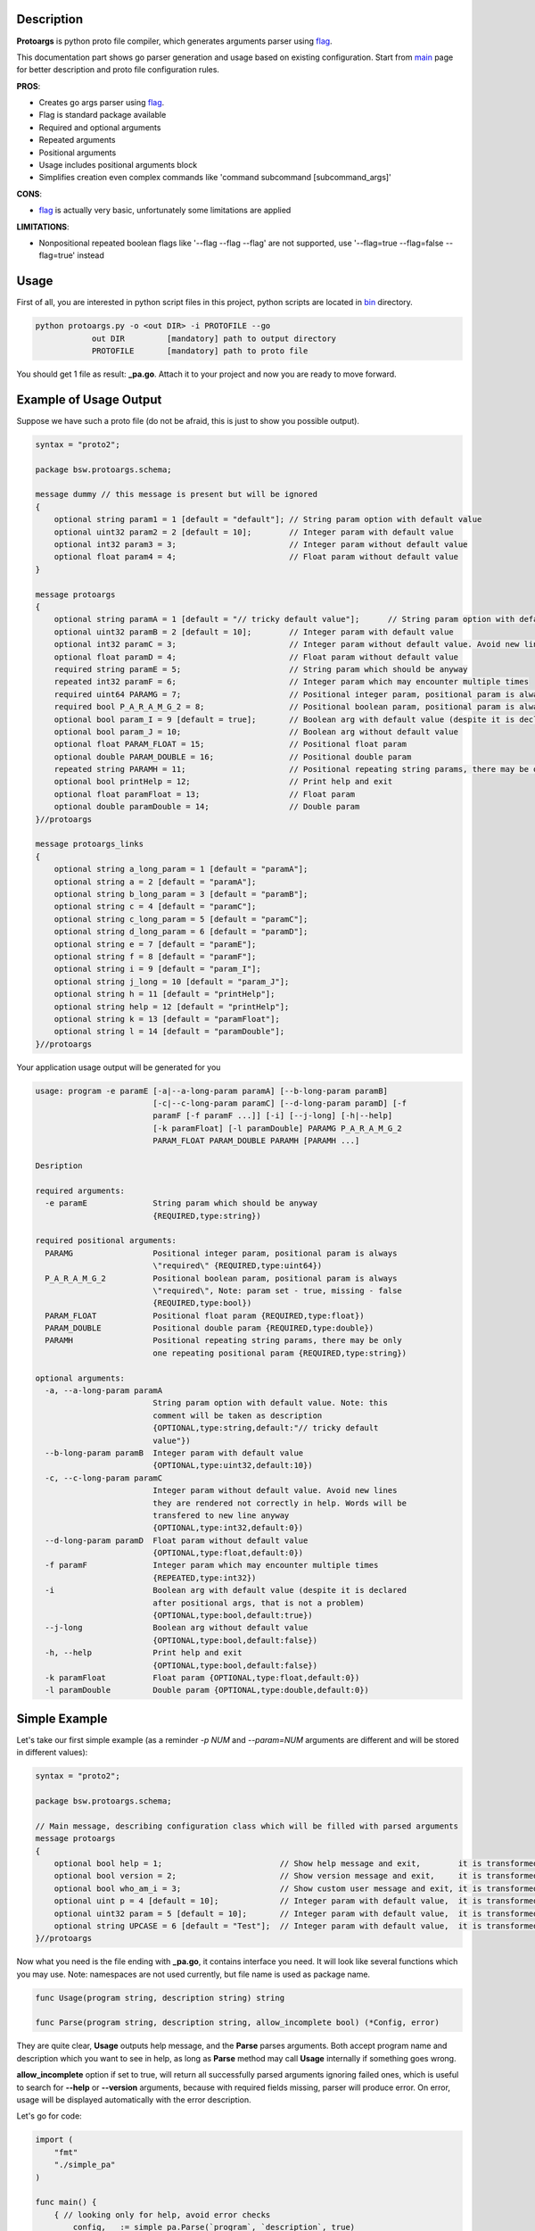Description
===========

**Protoargs** is python proto file compiler, which generates arguments parser using flag_.

This documentation part shows go parser generation and usage based on existing configuration. Start from main_ page for better description and proto file configuration rules.


.. _flag: https://pkg.go.dev/flag

.. _main: https://github.com/ashlander/protoargs/tree/master

**PROS**:

+ Creates go args parser using flag_.
+ Flag is standard package available
+ Required and optional arguments
+ Repeated arguments
+ Positional arguments
+ Usage includes positional arguments block
+ Simplifies creation even complex commands like 'command subcommand [subcommand_args]'

**CONS**:

- flag_ is actually very basic, unfortunately some limitations are applied

**LIMITATIONS**:

- Nonpositional repeated boolean flags like '--flag --flag --flag' are not supported, use '--flag=true --flag=false --flag=true' instead

Usage
=====

.. image:: ../../src/Protoargs/img/goschema.png
   :align: center

First of all, you are interested in python script files in this project, python scripts are located in bin_ directory.

.. _bin: ../../src/Protoargs/bin/

.. code:: bash

   python protoargs.py -o <out DIR> -i PROTOFILE --go
               out DIR         [mandatory] path to output directory
               PROTOFILE       [mandatory] path to proto file

..

You should get 1 file as result: **_pa.go**. Attach it to your project and now you are ready to move forward.

Example of Usage Output
=======================

Suppose we have such a proto file (do not be afraid, this is just to show you possible output).

.. code:: proto

    syntax = "proto2";
    
    package bsw.protoargs.schema;
    
    message dummy // this message is present but will be ignored
    {
        optional string param1 = 1 [default = "default"]; // String param option with default value
        optional uint32 param2 = 2 [default = 10];        // Integer param with default value
        optional int32 param3 = 3;                        // Integer param without default value
        optional float param4 = 4;                        // Float param without default value
    }
    
    message protoargs
    {
        optional string paramA = 1 [default = "// tricky default value"];      // String param option with default value. Note: this comment will be taken as description
        optional uint32 paramB = 2 [default = 10];        // Integer param with default value
        optional int32 paramC = 3;                        // Integer param without default value. Avoid new lines they are rendered not correctly in help. Words will be transfered to new line anyway
        optional float paramD = 4;                        // Float param without default value
        required string paramE = 5;                       // String param which should be anyway
        repeated int32 paramF = 6;                        // Integer param which may encounter multiple times
        required uint64 PARAMG = 7;                       // Positional integer param, positional param is always \"required\"
        required bool P_A_R_A_M_G_2 = 8;                  // Positional boolean param, positional param is always \"required\", Note: param set - true, missing - false
        optional bool param_I = 9 [default = true];       // Boolean arg with default value (despite it is declared after positional args, that is not a problem)
        optional bool param_J = 10;                       // Boolean arg without default value
        optional float PARAM_FLOAT = 15;                  // Positional float param
        optional double PARAM_DOUBLE = 16;                // Positional double param
        repeated string PARAMH = 11;                      // Positional repeating string params, there may be only one repeating positional param
        optional bool printHelp = 12;                     // Print help and exit
        optional float paramFloat = 13;                   // Float param
        optional double paramDouble = 14;                 // Double param
    }//protoargs
    
    message protoargs_links
    {
        optional string a_long_param = 1 [default = "paramA"];
        optional string a = 2 [default = "paramA"];
        optional string b_long_param = 3 [default = "paramB"];
        optional string c = 4 [default = "paramC"];
        optional string c_long_param = 5 [default = "paramC"];
        optional string d_long_param = 6 [default = "paramD"];
        optional string e = 7 [default = "paramE"];
        optional string f = 8 [default = "paramF"];
        optional string i = 9 [default = "param_I"];
        optional string j_long = 10 [default = "param_J"];
        optional string h = 11 [default = "printHelp"];
        optional string help = 12 [default = "printHelp"];
        optional string k = 13 [default = "paramFloat"];
        optional string l = 14 [default = "paramDouble"];
    }//protoargs

..

Your application usage output will be generated for you

.. code:: plain

    usage: program -e paramE [-a|--a-long-param paramA] [--b-long-param paramB]
                             [-c|--c-long-param paramC] [--d-long-param paramD] [-f
                             paramF [-f paramF ...]] [-i] [--j-long] [-h|--help]
                             [-k paramFloat] [-l paramDouble] PARAMG P_A_R_A_M_G_2
                             PARAM_FLOAT PARAM_DOUBLE PARAMH [PARAMH ...]

    Desription

    required arguments:
      -e paramE              String param which should be anyway
                             {REQUIRED,type:string})

    required positional arguments:
      PARAMG                 Positional integer param, positional param is always
                             \"required\" {REQUIRED,type:uint64})
      P_A_R_A_M_G_2          Positional boolean param, positional param is always
                             \"required\", Note: param set - true, missing - false
                             {REQUIRED,type:bool})
      PARAM_FLOAT            Positional float param {REQUIRED,type:float})
      PARAM_DOUBLE           Positional double param {REQUIRED,type:double})
      PARAMH                 Positional repeating string params, there may be only
                             one repeating positional param {REQUIRED,type:string})

    optional arguments:
      -a, --a-long-param paramA
                             String param option with default value. Note: this
                             comment will be taken as description
                             {OPTIONAL,type:string,default:"// tricky default
                             value"})
      --b-long-param paramB  Integer param with default value
                             {OPTIONAL,type:uint32,default:10})
      -c, --c-long-param paramC
                             Integer param without default value. Avoid new lines
                             they are rendered not correctly in help. Words will be
                             transfered to new line anyway
                             {OPTIONAL,type:int32,default:0})
      --d-long-param paramD  Float param without default value
                             {OPTIONAL,type:float,default:0})
      -f paramF              Integer param which may encounter multiple times
                             {REPEATED,type:int32})
      -i                     Boolean arg with default value (despite it is declared
                             after positional args, that is not a problem)
                             {OPTIONAL,type:bool,default:true})
      --j-long               Boolean arg without default value
                             {OPTIONAL,type:bool,default:false})
      -h, --help             Print help and exit
                             {OPTIONAL,type:bool,default:false})
      -k paramFloat          Float param {OPTIONAL,type:float,default:0})
      -l paramDouble         Double param {OPTIONAL,type:double,default:0})

..

Simple Example
==============

Let's take our first simple example (as a reminder *-p NUM* and *--param=NUM* arguments are different and will be stored in different values):

.. code:: proto

    syntax = "proto2";

    package bsw.protoargs.schema;

    // Main message, describing configuration class which will be filled with parsed arguments
    message protoargs
    {
        optional bool help = 1;                         // Show help message and exit,        it is transformed into --help long argument
        optional bool version = 2;                      // Show version message and exit,     it is transformed into --version long argument
        optional bool who_am_i = 3;                     // Show custom user message and exit, it is transformed into --who-am-i long argument
        optional uint p = 4 [default = 10];             // Integer param with default value,  it is transformed into -p short argument, even if not specified it will return with value 10
        optional uint32 param = 5 [default = 10];       // Integer param with default value,  it is transformed into --param short argument, even if not specified it will return with value 10
        optional string UPCASE = 6 [default = "Test"];  // Integer param with default value,  it is transformed into --upcase long argument, even if not specified it will return with value "Test"
    }//protoargs

..

Now what you need is the file ending with **_pa.go**, it contains interface you need. It will look like several functions which you may use. Note: namespaces are not used currently, but file name is used as package name.

.. code:: go

    func Usage(program string, description string) string

    func Parse(program string, description string, allow_incomplete bool) (*Config, error)

..

They are quite clear, **Usage** outputs help message, and the **Parse** parses arguments. Both accept program name and description which you want to see in help, as long as **Parse** method may call **Usage** internally if something goes wrong.

**allow_incomplete** option if set to true, will return all successfully parsed arguments ignoring failed ones, which is useful to search for **--help** or **--version** arguments, because with required fields missing, parser will produce error. On error, usage will be displayed automatically with the error description.

Let's go for code:

.. code:: go

    import (
        "fmt"
        "./simple_pa"
    )

    func main() {
        { // looking only for help, avoid error checks
            config, _ := simple_pa.Parse(`program`, `description`, true)

            if config.Arghelp.IsSet() {
                fmt.Println( simple_pa.Usage(`program`, `description`) )
                return
            }
        }

        { // do second strict and final parsing
            config, err := simple_pa.Parse(`program`, `description`, false)

            if err != nil {
                fmt.Println(`SimpleUsage: %s`, err)
                return
            }

            fmt.Println(config)
            if config.Argp.IsSet() {
                fmt.Println(`p = `, config.Argp.Get())
            }

            ...
        }
    }

..

Well that should be simple enough to start your going.

**Note:** In order to export configuration values Go requires first letters to be uppercase, but that's a bad idea to transform arguments like this, because then a problem with similar arguments will appear, e.g. '-t' and '-T' options. So in order to solve this 'Arg' prefix was added to each variable of Config struct. Above you can see that variable for '-p' argument will be 'Argp'.

**Note:** For your convenience configuration structure is code generated with all the values retrieved from command line, but each variable (accept for repeated values, which are arrays) is represented as custom entity, and in order to access the actual value you need to call **Get()** function. Additionally you can discover if argument was specified as command line argument with **IsSet()** function, if not set **Get()** will return default value.

Complex Example
===============

Here comes something big. Current implementations allows us to make complex parsing easily. Like

.. code:: bash

   program --help
   program create --help
   program create [create arguments]
   program copy --help
   program copy [copy arguments]

..

The idea behind it is a little bit tricky, but it is working well enough.

So first of all you need 3 *.proto* files with own command settings, plain **program**, **program create**, **program copy**.

Here is *main*:

.. code:: proto

   syntax = "proto2";

   package bsw.protoargs.main;

   message protoargs
   {
       optional bool help = 1 [default = false];         // Print help and exit
       required string COMMAND = 2;                      // Command (create, copy)
   }//protoargs

   message protoargs_links
   {
       optional string h = 11 [default = "help"];
       optional string help = 12 [default = "help"];
   }//protoargs

..

So here we do expect no or single argument for main program, it may be -h/--help or command. This limitation gives us advantage.

Let's go for the rest proto files.

For program create:

.. code:: proto

   syntax = "proto2";

   package bsw.protoargs.main.create;

   message protoargs
   {
       optional bool help = 1 [default = false];         // Print help and exit
       optional uint64 size = 2 [default = 0];           // Size of the file
       required string PATH = 3;                         // Path to file to create
   }//protoargs

   message protoargs_links
   {
       optional string h = 1 [default = "help"];
       optional string help = 2 [default = "help"];
       optional string s = 3 [default = "size"];
       optional string size = 4 [default = "size"];
   }//protoargs

..

For program copy:

.. code:: proto

   syntax = "proto2";

   package bsw.protoargs.main.copy;

   message protoargs
   {
       optional bool help = 1 [default = false];         // Print help and exit
       optional bool recursive = 2 [default = false];    // Recursive copy
       required string SRC = 3;                          // Path to source path
       required string DST = 4;                          // Path to destination path
   }//protoargs

   message protoargs_links
   {
       optional string h = 1 [default = "help"];
       optional string help = 2 [default = "help"];
       optional string r = 3 [default = "recursive"];
       optional string recursive = 4 [default = "recursive"];
   }//protoargs

..

After generating all 3 go parser files, let's think about these command parsing:

.. code:: bash

   program --help
   program create --help

..

For the first iteration we need to parse with main program parser. But it is created to parse the first and not the second. It will fail on **program create --help**. So as far as we have limited us to 2 options we may parse first 2 options only. But here we need some manipulation to do with arguments list. There is parse function extension exists called **ParseExt**, it accepts args slice as parameter.

**Note:** flag_ needs you as user to remove first arg[0] from the arguments list before parsing, you should not do this here. The reason is to be similar with other languages parsers usage.

.. code:: go

    import (
        "fmt"
        "./multy_command_pa"
        "./multy_command_create_pa"
        "./multy_command_copy_pa"
    )

    func main() {
        program := "program"
        description := "main command to manipulate files"
        argv := os.Args
        command := ""

        { // looking only for help, avoid error checks
            // limit arguments list to 2 arguments
            config, _ := multy_command_pa.ParseExt(program, argv[:2], description, true)

            if config.Arghelp.IsSet() {
                fmt.Println( multy_command_pa.Usage(program, description) )
                return
            }

            // potentially we could check for command here, with additional IsSet check
            // as we expect only help or command argument and do additional error checking
            // but not this time, the more complex is the parser the less you would like
            // to do such a things
        }

        { // do second strict and final parsing
            config, err := multy_command_pa.Parse(program, argv[:2], description, false)

            if err != nil {
                fmt.Println(`MultyUsage: %s`, err)
                return
            }

            // after strict parsing, no need to check if required argument is present
            // we know it is, other way error would be
            command = config.ArgCOMMAND.Get() 
        }

        ...
    }

..

Ok, we have discovered command, now that's time for subcommand parsing. The only problem here is that we have positional argument (which is command) standing not at the end, so we can't create proper schema to parse. But as long as we found proper command we do not need it any more, so how about removing it from arguments?

.. code:: python

    import (
        "fmt"
        "./multy_command_pa"
        "./multy_command_create_pa"
        "./multy_command_copy_pa"
    )

    func main() {

        ...

        program += " " + command
        argv_nocmd := append(argv[:1], argv[2:]...) // remove command name from arguments

        if command == "create" {
            description = "create files command"
            { // looking only for help, avoid error checks
                config, _ := multy_command_create_pa.ParseExt(program, argv_nocmd, description, true)

                if config.Arghelp.IsSet() {
                    fmt.Println( multy_command_create_pa.Usage(program, description) )
                    return
                }
            }

            { // do second strict and final parsing
                config, err := multy_command_pa.Parse(program, argv_nocmd, description, false)

                if err != nil {
                    fmt.Println(`Create MultyUsage: %s`, err)
                    return
                }

                ... // we can use config structure

            }
        } else if command == "copy" {

            ... // the same as above but with multy_command_copy_pa parser

        } else {
            // TODO error: no such command
            return
        }
    }

..

Extreme Usage
=============

Sometimes people need some real complex argument parsing, like

.. code:: bash

   program [program options] command [command options]

..

Well, I have not tested it this way, but you may achieve it. The trick is you need to calculate number of *[program options]* manually. This way you can exclude needed number of arguments, and proceed as previous example.

